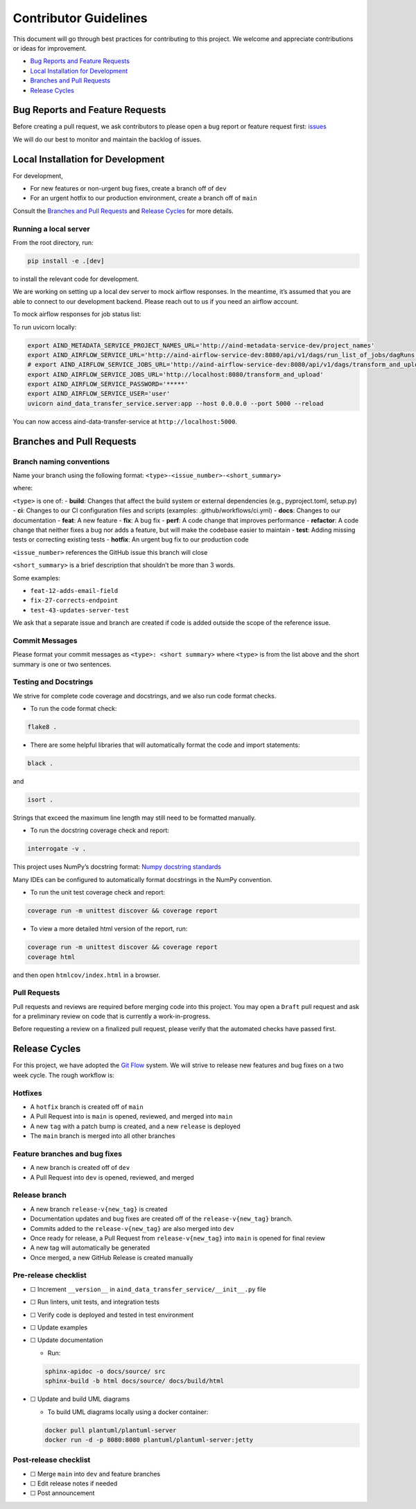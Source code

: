 Contributor Guidelines
======================

This document will go through best practices for contributing to this
project. We welcome and appreciate contributions or ideas for
improvement.

-  `Bug Reports and Feature
   Requests <#bug-reports-and-feature-requests>`__
-  `Local Installation for
   Development <#local-installation-for-development>`__
-  `Branches and Pull Requests <#branches-and-pull-requests>`__
-  `Release Cycles <#release-cycles>`__

Bug Reports and Feature Requests
--------------------------------

Before creating a pull request, we ask contributors to please open a bug
report or feature request first:
`issues <https://github.com/AllenNeuralDynamics/aind-data-transfer-service/issues/new/choose>`__

We will do our best to monitor and maintain the backlog of issues.

Local Installation for Development
----------------------------------

For development,

-  For new features or non-urgent bug fixes, create a branch off of
   ``dev``
-  For an urgent hotfix to our production environment, create a branch
   off of ``main``

Consult the `Branches and Pull Requests <#branches-and-pull-requests>`__
and `Release Cycles <#release-cycles>`__ for more details.

Running a local server
~~~~~~~~~~~~~~~~~~~~~~

From the root directory, run:

.. code:: bash

   pip install -e .[dev]

to install the relevant code for development.

We are working on setting up a local dev server to mock airflow responses.
In the meantime, it’s assumed that you are able to connect to our
development backend. Please reach out to us if you need an airflow
account.

To mock airflow responses for job status list:

.. code:: bash
   cd tests/test_server
   docker build -t json_server .
   docker run -p 8080:3000 json_server

To run uvicorn locally:

.. code:: bash

   export AIND_METADATA_SERVICE_PROJECT_NAMES_URL='http://aind-metadata-service-dev/project_names'
   export AIND_AIRFLOW_SERVICE_URL='http://aind-airflow-service-dev:8080/api/v1/dags/run_list_of_jobs/dagRuns'
   # export AIND_AIRFLOW_SERVICE_JOBS_URL='http://aind-airflow-service-dev:8080/api/v1/dags/transform_and_upload/dagRuns'
   export AIND_AIRFLOW_SERVICE_JOBS_URL='http://localhost:8080/transform_and_upload'
   export AIND_AIRFLOW_SERVICE_PASSWORD='*****'
   export AIND_AIRFLOW_SERVICE_USER='user'
   uvicorn aind_data_transfer_service.server:app --host 0.0.0.0 --port 5000 --reload

You can now access aind-data-transfer-service at
``http://localhost:5000``.

Branches and Pull Requests
--------------------------

Branch naming conventions
~~~~~~~~~~~~~~~~~~~~~~~~~

Name your branch using the following format:
``<type>-<issue_number>-<short_summary>``

where:

``<type>`` is one of: - **build**: Changes that affect the build system
or external dependencies (e.g., pyproject.toml, setup.py) - **ci**:
Changes to our CI configuration files and scripts (examples:
.github/workflows/ci.yml) - **docs**: Changes to our documentation -
**feat**: A new feature - **fix**: A bug fix - **perf**: A code change
that improves performance - **refactor**: A code change that neither
fixes a bug nor adds a feature, but will make the codebase easier to
maintain - **test**: Adding missing tests or correcting existing tests -
**hotfix**: An urgent bug fix to our production code

``<issue_number>`` references the GitHub issue this branch will close

``<short_summary>`` is a brief description that shouldn’t be more than 3
words.

Some examples:

-  ``feat-12-adds-email-field``
-  ``fix-27-corrects-endpoint``
-  ``test-43-updates-server-test``

We ask that a separate issue and branch are created if code is added
outside the scope of the reference issue.

Commit Messages
~~~~~~~~~~~~~~~

Please format your commit messages as ``<type>: <short summary>`` where
``<type>`` is from the list above and the short summary is one or two
sentences.

Testing and Docstrings
~~~~~~~~~~~~~~~~~~~~~~

We strive for complete code coverage and docstrings, and we also run
code format checks.

-  To run the code format check:

.. code:: bash

   flake8 .

-  There are some helpful libraries that will automatically format the
   code and import statements:

.. code:: bash

   black .

and

.. code:: bash

   isort .

Strings that exceed the maximum line length may still need to be
formatted manually.

-  To run the docstring coverage check and report:

.. code:: bash

   interrogate -v .

This project uses NumPy’s docstring format: `Numpy docstring
standards <https://numpydoc.readthedocs.io/en/latest/format.html>`__

Many IDEs can be configured to automatically format docstrings in the
NumPy convention.

-  To run the unit test coverage check and report:

.. code:: bash

   coverage run -m unittest discover && coverage report

-  To view a more detailed html version of the report, run:

.. code:: bash

   coverage run -m unittest discover && coverage report
   coverage html

and then open ``htmlcov/index.html`` in a browser.

Pull Requests
~~~~~~~~~~~~~

Pull requests and reviews are required before merging code into this
project. You may open a ``Draft`` pull request and ask for a preliminary
review on code that is currently a work-in-progress.

Before requesting a review on a finalized pull request, please verify
that the automated checks have passed first.

Release Cycles
--------------------------

For this project, we have adopted the `Git
Flow <https://www.gitkraken.com/learn/git/git-flow>`__ system. We will
strive to release new features and bug fixes on a two week cycle. The
rough workflow is:

Hotfixes
~~~~~~~~

-  A ``hotfix`` branch is created off of ``main``
-  A Pull Request into is ``main`` is opened, reviewed, and merged into
   ``main``
-  A new ``tag`` with a patch bump is created, and a new ``release`` is
   deployed
-  The ``main`` branch is merged into all other branches

Feature branches and bug fixes
~~~~~~~~~~~~~~~~~~~~~~~~~~~~~~

-  A new branch is created off of ``dev``
-  A Pull Request into ``dev`` is opened, reviewed, and merged

Release branch
~~~~~~~~~~~~~~

-  A new branch ``release-v{new_tag}`` is created
-  Documentation updates and bug fixes are created off of the
   ``release-v{new_tag}`` branch.
-  Commits added to the ``release-v{new_tag}`` are also merged into
   ``dev``
-  Once ready for release, a Pull Request from ``release-v{new_tag}``
   into ``main`` is opened for final review
-  A new tag will automatically be generated
-  Once merged, a new GitHub Release is created manually

Pre-release checklist
~~~~~~~~~~~~~~~~~~~~~

-  ☐ Increment ``__version__`` in
   ``aind_data_transfer_service/__init__.py`` file
-  ☐ Run linters, unit tests, and integration tests
-  ☐ Verify code is deployed and tested in test environment
-  ☐ Update examples
-  ☐ Update documentation

   -  Run:

   .. code:: bash

      sphinx-apidoc -o docs/source/ src
      sphinx-build -b html docs/source/ docs/build/html

-  ☐ Update and build UML diagrams

   -  To build UML diagrams locally using a docker container:

   .. code:: bash

      docker pull plantuml/plantuml-server
      docker run -d -p 8080:8080 plantuml/plantuml-server:jetty

Post-release checklist
~~~~~~~~~~~~~~~~~~~~~~

-  ☐ Merge ``main`` into ``dev`` and feature branches
-  ☐ Edit release notes if needed
-  ☐ Post announcement
